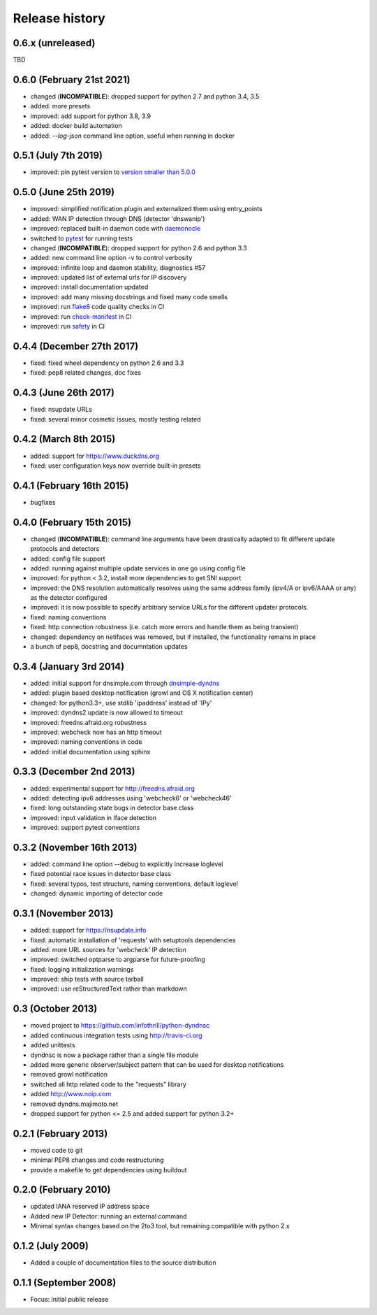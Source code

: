 .. :changelog:

Release history
---------------
0.6.x (unreleased)
++++++++++++++++++
TBD

0.6.0 (February 21st 2021)
++++++++++++++++++++++++++
- changed (**INCOMPATIBLE**): dropped support for python 2.7 and python 3.4, 3.5
- added: more presets
- improved: add support for python 3.8, 3.9
- added: docker build automation
- added: `--log-json` command line option, useful when running in docker

0.5.1 (July 7th 2019)
++++++++++++++++++++++
- improved: pin pytest version to `version smaller than 5.0.0 <https://docs.pytest.org/en/latest/py27-py34-deprecation.html>`_

0.5.0 (June 25th 2019)
++++++++++++++++++++++
- improved: simplified notification plugin and externalized them using entry_points
- added: WAN IP detection through DNS (detector 'dnswanip')
- improved: replaced built-in daemon code with `daemonocle <https://pypi.python.org/pypi/daemonocle>`_
- switched to `pytest <https://pytest.org>`_ for running tests
- changed (**INCOMPATIBLE**): dropped support for python 2.6 and python 3.3
- added: new command line option -v to control verbosity
- improved: infinite loop and daemon stability, diagnostics #57
- improved: updated list of external urls for IP discovery
- improved: install documentation updated
- improved: add many missing docstrings and fixed many code smells
- improved: run `flake8 <http://flake8.pycqa.org/>`_ code quality checks in CI
- improved: run `check-manifest <https://pypi.python.org/pypi/check-manifest>`_ in CI
- improved: run `safety <https://pypi.python.org/pypi/safety>`_ in CI

0.4.4 (December 27th 2017)
++++++++++++++++++++++++++
- fixed: fixed wheel dependency on python 2.6 and 3.3
- fixed: pep8 related changes, doc fixes

0.4.3 (June 26th 2017)
++++++++++++++++++++++
- fixed: nsupdate URLs
- fixed: several minor cosmetic issues, mostly testing related

0.4.2 (March 8th 2015)
++++++++++++++++++++++
- added: support for https://www.duckdns.org
- fixed: user configuration keys now override built-in presets

0.4.1 (February 16th 2015)
++++++++++++++++++++++++++
- bugfixes

0.4.0 (February 15th 2015)
++++++++++++++++++++++++++

- changed (**INCOMPATIBLE**): command line arguments have been drastically adapted
  to fit different update protocols and detectors
- added: config file support
- added: running against multiple update services in one go using config file
- improved: for python < 3.2, install more dependencies to get SNI support
- improved: the DNS resolution automatically resolves using the same address
  family (ipv4/A or ipv6/AAAA or any) as the detector configured
- improved: it is now possible to specify arbitrary service URLs for the
  different updater protocols.
- fixed: naming conventions
- fixed: http connection robustness (i.e. catch more errors and handle them as
  being transient)
- changed: dependency on netifaces was removed, but if installed, the
  functionality remains in place
- a bunch of pep8, docstring and documntation updates

0.3.4 (January 3rd 2014)
++++++++++++++++++++++++
- added: initial support for dnsimple.com through
  `dnsimple-dyndns <https://pypi.python.org/pypi/dnsimple-dyndns>`_
- added: plugin based desktop notification (growl and OS X notification center)
- changed: for python3.3+, use stdlib 'ipaddress' instead of 'IPy'
- improved: dyndns2 update is now allowed to timeout
- improved: freedns.afraid.org robustness
- improved: webcheck now has an http timeout
- improved: naming conventions in code
- added: initial documentation using sphinx

0.3.3 (December 2nd 2013)
+++++++++++++++++++++++++
- added: experimental support for http://freedns.afraid.org
- added: detecting ipv6 addresses using 'webcheck6' or 'webcheck46'
- fixed: long outstanding state bugs in detector base class
- improved: input validation in Iface detection
- improved: support pytest conventions

0.3.2 (November 16th 2013)
++++++++++++++++++++++++++
- added: command line option --debug to explicitly increase loglevel
- fixed potential race issues in detector base class
- fixed: several typos, test structure, naming conventions, default loglevel
- changed: dynamic importing of detector code

0.3.1 (November 2013)
+++++++++++++++++++++
- added: support for https://nsupdate.info
- fixed: automatic installation of 'requests' with setuptools dependencies
- added: more URL sources for 'webcheck' IP detection
- improved: switched optparse to argparse for future-proofing
- fixed: logging initialization warnings
- improved: ship tests with source tarball
- improved: use reStructuredText rather than markdown

0.3  (October 2013)
+++++++++++++++++++
- moved project to https://github.com/infothrill/python-dyndnsc
- added continuous integration tests using http://travis-ci.org
- added unittests
- dyndnsc is now a package rather than a single file module
- added more generic observer/subject pattern that can be used for
  desktop notifications
- removed growl notification
- switched all http related code to the "requests" library
- added http://www.noip.com
- removed dyndns.majimoto.net
- dropped support for python <= 2.5 and added support for python 3.2+

0.2.1 (February 2013)
+++++++++++++++++++++
- moved code to git
- minimal PEP8 changes and code restructuring
- provide a makefile to get dependencies using buildout

0.2.0 (February 2010)
+++++++++++++++++++++
- updated IANA reserved IP address space
- Added new IP Detector: running an external command
- Minimal syntax changes based on the 2to3 tool, but remaining compatible
  with python 2.x

0.1.2 (July 2009)
+++++++++++++++++
- Added a couple of documentation files to the source distribution

0.1.1 (September 2008)
++++++++++++++++++++++
- Focus: initial public release
